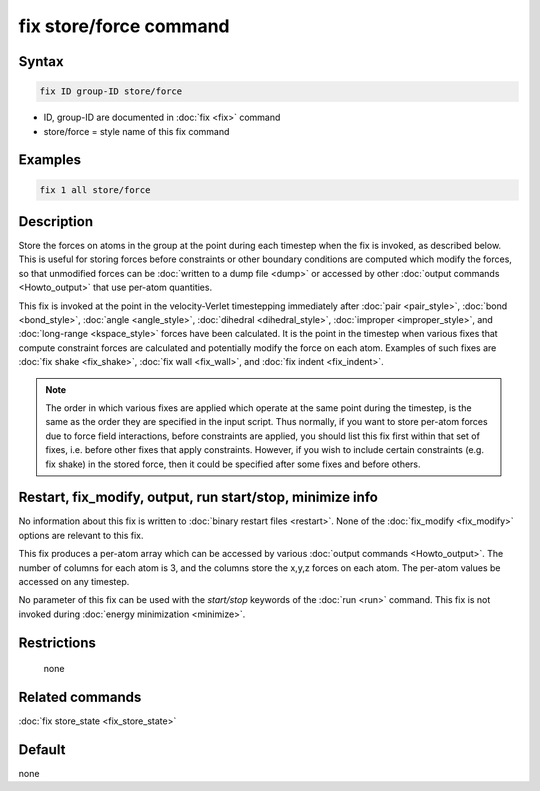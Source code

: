 .. index:: fix store/force

fix store/force command
=======================

Syntax
""""""

.. code-block:: LAMMPS

   fix ID group-ID store/force

* ID, group-ID are documented in :doc:`fix <fix>` command
* store/force = style name of this fix command

Examples
""""""""

.. code-block:: LAMMPS

   fix 1 all store/force

Description
"""""""""""

Store the forces on atoms in the group at the point during each
timestep when the fix is invoked, as described below.  This is useful
for storing forces before constraints or other boundary conditions are
computed which modify the forces, so that unmodified forces can be
:doc:`written to a dump file <dump>` or accessed by other :doc:`output commands <Howto_output>` that use per-atom quantities.

This fix is invoked at the point in the velocity-Verlet timestepping
immediately after :doc:`pair <pair_style>`, :doc:`bond <bond_style>`,
:doc:`angle <angle_style>`, :doc:`dihedral <dihedral_style>`,
:doc:`improper <improper_style>`, and :doc:`long-range <kspace_style>`
forces have been calculated.  It is the point in the timestep when
various fixes that compute constraint forces are calculated and
potentially modify the force on each atom.  Examples of such fixes are
:doc:`fix shake <fix_shake>`, :doc:`fix wall <fix_wall>`, and :doc:`fix indent <fix_indent>`.

.. note::

   The order in which various fixes are applied which operate at
   the same point during the timestep, is the same as the order they are
   specified in the input script.  Thus normally, if you want to store
   per-atom forces due to force field interactions, before constraints
   are applied, you should list this fix first within that set of fixes,
   i.e. before other fixes that apply constraints.  However, if you wish
   to include certain constraints (e.g. fix shake) in the stored force,
   then it could be specified after some fixes and before others.

Restart, fix_modify, output, run start/stop, minimize info
"""""""""""""""""""""""""""""""""""""""""""""""""""""""""""

No information about this fix is written to :doc:`binary restart files <restart>`.  None of the :doc:`fix_modify <fix_modify>` options
are relevant to this fix.

This fix produces a per-atom array which can be accessed by various
:doc:`output commands <Howto_output>`.  The number of columns for each
atom is 3, and the columns store the x,y,z forces on each atom.  The
per-atom values be accessed on any timestep.

No parameter of this fix can be used with the *start/stop* keywords of
the :doc:`run <run>` command.  This fix is not invoked during :doc:`energy minimization <minimize>`.

Restrictions
""""""""""""
 none

Related commands
""""""""""""""""

:doc:`fix store_state <fix_store_state>`

Default
"""""""

none
